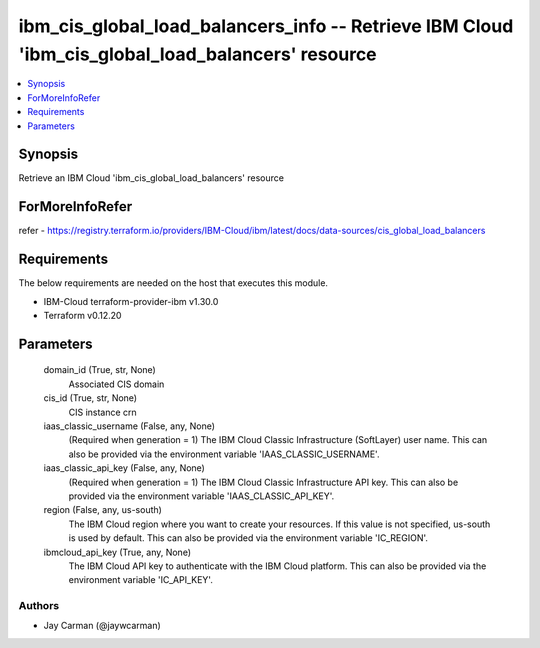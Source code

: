 
ibm_cis_global_load_balancers_info -- Retrieve IBM Cloud 'ibm_cis_global_load_balancers' resource
=================================================================================================

.. contents::
   :local:
   :depth: 1


Synopsis
--------

Retrieve an IBM Cloud 'ibm_cis_global_load_balancers' resource


ForMoreInfoRefer
----------------
refer - https://registry.terraform.io/providers/IBM-Cloud/ibm/latest/docs/data-sources/cis_global_load_balancers

Requirements
------------
The below requirements are needed on the host that executes this module.

- IBM-Cloud terraform-provider-ibm v1.30.0
- Terraform v0.12.20



Parameters
----------

  domain_id (True, str, None)
    Associated CIS domain


  cis_id (True, str, None)
    CIS instance crn


  iaas_classic_username (False, any, None)
    (Required when generation = 1) The IBM Cloud Classic Infrastructure (SoftLayer) user name. This can also be provided via the environment variable 'IAAS_CLASSIC_USERNAME'.


  iaas_classic_api_key (False, any, None)
    (Required when generation = 1) The IBM Cloud Classic Infrastructure API key. This can also be provided via the environment variable 'IAAS_CLASSIC_API_KEY'.


  region (False, any, us-south)
    The IBM Cloud region where you want to create your resources. If this value is not specified, us-south is used by default. This can also be provided via the environment variable 'IC_REGION'.


  ibmcloud_api_key (True, any, None)
    The IBM Cloud API key to authenticate with the IBM Cloud platform. This can also be provided via the environment variable 'IC_API_KEY'.













Authors
~~~~~~~

- Jay Carman (@jaywcarman)

